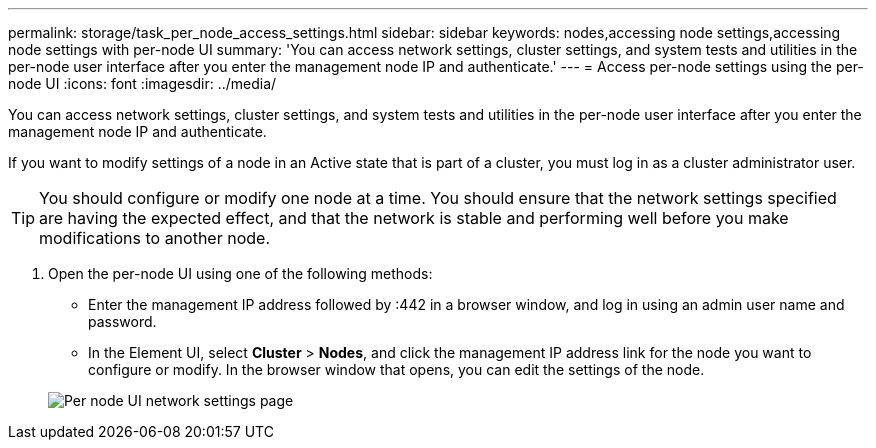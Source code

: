 ---
permalink: storage/task_per_node_access_settings.html
sidebar: sidebar
keywords: nodes,accessing node settings,accessing node settings with per-node UI
summary: 'You can access network settings, cluster settings, and system tests and utilities in the per-node user interface after you enter the management node IP and authenticate.'
---
= Access per-node settings using the per-node UI
:icons: font
:imagesdir: ../media/

[.lead]
You can access network settings, cluster settings, and system tests and utilities in the per-node user interface after you enter the management node IP and authenticate.

If you want to modify settings of a node in an Active state that is part of a cluster, you must log in as a cluster administrator user.

TIP: You should configure or modify one node at a time. You should ensure that the network settings specified are having the expected effect, and that the network is stable and performing well before you make modifications to another node.

. Open the per-node UI using one of the following methods:
 ** Enter the management IP address followed by :442 in a browser window, and log in using an admin user name and password.
 ** In the Element UI, select *Cluster* > *Nodes*, and click the management IP address link for the node you want to configure or modify.
In the browser window that opens, you can edit the settings of the node.

+
image::../media/per_node_ui_hcc_skin.png[Per node UI network settings page]
